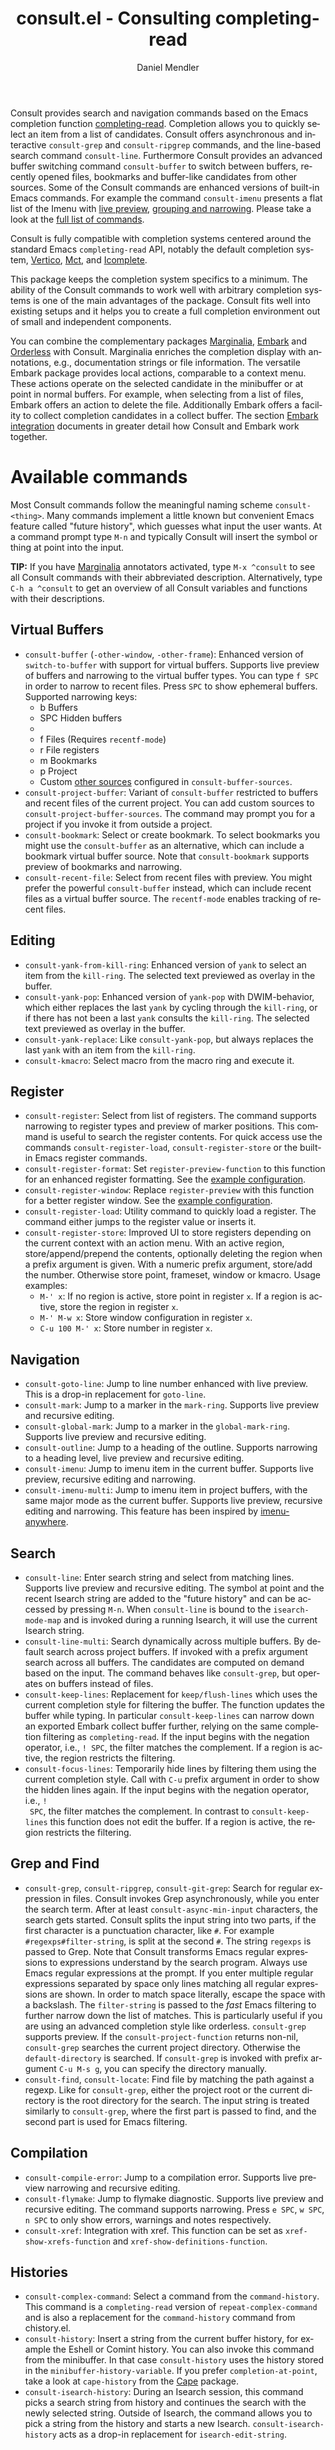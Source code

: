 #+title: consult.el - Consulting completing-read
#+author: Daniel Mendler
#+language: en
#+export_file_name: consult.texi
#+texinfo_dir_category: Emacs misc features
#+texinfo_dir_title: Consult: (consult).
#+texinfo_dir_desc: Useful commands built on completing-read.

#+html: <a href="https://www.gnu.org/software/emacs/"><img alt="GNU Emacs" src="https://github.com/minad/corfu/blob/screenshots/emacs.svg?raw=true"/></a>
#+html: <a href="https://elpa.gnu.org/packages/consult.html"><img alt="GNU ELPA" src="https://elpa.gnu.org/packages/consult.svg"/></a>
#+html: <a href="https://elpa.gnu.org/devel/consult.html"><img alt="GNU-devel ELPA" src="https://elpa.gnu.org/devel/consult.svg"/></a>
#+html: <a href="https://melpa.org/#/consult"><img alt="MELPA" src="https://melpa.org/packages/consult-badge.svg"/></a>
#+html: <a href="https://stable.melpa.org/#/consult"><img alt="MELPA Stable" src="https://stable.melpa.org/packages/consult-badge.svg"/></a>

Consult provides search and navigation commands based on the Emacs completion
function [[https://www.gnu.org/software/emacs/manual/html_node/elisp/Minibuffer-Completion.html][completing-read]]. Completion allows you to quickly select an item from a
list of candidates. Consult offers asynchronous and interactive =consult-grep= and
=consult-ripgrep= commands, and the line-based search command =consult-line=.
Furthermore Consult provides an advanced buffer switching command =consult-buffer=
to switch between buffers, recently opened files, bookmarks and buffer-like
candidates from other sources. Some of the Consult commands are enhanced
versions of built-in Emacs commands. For example the command =consult-imenu=
presents a flat list of the Imenu with [[#live-previews][live preview]], [[#narrowing-and-grouping][grouping and narrowing]].
Please take a look at the [[#available-commands][full list of commands]].

Consult is fully compatible with completion systems centered around the standard
Emacs =completing-read= API, notably the default completion system, [[https://github.com/minad/vertico][Vertico]], [[https://github.com/protesilaos/mct][Mct]],
and [[https://www.gnu.org/software/emacs/manual/html_node/emacs/Icomplete.html][Icomplete]].

This package keeps the completion system specifics to a minimum. The ability of
the Consult commands to work well with arbitrary completion systems is one of
the main advantages of the package. Consult fits well into existing setups and
it helps you to create a full completion environment out of small and
independent components.

You can combine the complementary packages [[https://github.com/minad/marginalia/][Marginalia]], [[https://github.com/oantolin/embark/][Embark]] and [[https://github.com/oantolin/orderless][Orderless]] with
Consult. Marginalia enriches the completion display with annotations, e.g.,
documentation strings or file information. The versatile Embark package provides
local actions, comparable to a context menu. These actions operate on the
selected candidate in the minibuffer or at point in normal buffers. For example,
when selecting from a list of files, Embark offers an action to delete the file.
Additionally Embark offers a facility to collect completion candidates in a
collect buffer. The section [[#embark-integration][Embark integration]] documents in greater detail how
Consult and Embark work together.

#+toc: headlines 8

* Screenshots :noexport:

#+caption: consult-grep
[[https://github.com/minad/consult/blob/screenshots/consult-grep.gif?raw=true]]
Fig. 1: Command =consult-git-grep=

#+caption: consult-imenu
[[https://github.com/minad/consult/blob/screenshots/consult-imenu.png?raw=true]]
Fig. 2: Command =consult-imenu=

#+caption: consult-line
[[https://github.com/minad/consult/blob/screenshots/consult-line.png?raw=true]]
Fig. 3: Command =consult-line=

* Available commands
:properties:
:custom_id: available-commands
:description: Navigation, search, editing commands and more
:end:
#+cindex: commands

Most Consult commands follow the meaningful naming scheme =consult-<thing>=.
Many commands implement a little known but convenient Emacs feature called
"future history", which guesses what input the user wants. At a command prompt
type =M-n= and typically Consult will insert the symbol or thing at point into
the input.

*TIP:* If you have [[https://github.com/minad/marginalia][Marginalia]] annotators activated, type =M-x ^consult= to see
all Consult commands with their abbreviated description. Alternatively, type
=C-h a ^consult= to get an overview of all Consult variables and functions with
their descriptions.

** Virtual Buffers
:properties:
:description: Buffers, bookmarks and recent files
:end:
#+cindex: virtual buffers

#+findex: consult-buffer
#+findex: consult-buffer-other-window
#+findex: consult-buffer-other-frame
#+findex: consult-project-buffer
#+findex: consult-recent-file
#+findex: consult-bookmark
- =consult-buffer= (=-other-window=, =-other-frame=): Enhanced version
  of =switch-to-buffer= with support for virtual buffers. Supports live preview
  of buffers and narrowing to the virtual buffer types. You can type =f SPC= in
  order to narrow to recent files. Press =SPC= to show ephemeral buffers.
  Supported narrowing keys:
  - b Buffers
  - SPC Hidden buffers
  - * Modified buffers
  - f Files (Requires =recentf-mode=)
  - r File registers
  - m Bookmarks
  - p Project
  - Custom [[#multiple-sources][other sources]] configured in =consult-buffer-sources=.
- =consult-project-buffer=: Variant of =consult-buffer= restricted to buffers and
  recent files of the current project. You can add custom sources to
  =consult-project-buffer-sources=. The command may prompt you for a project if
  you invoke it from outside a project.
- =consult-bookmark=: Select or create bookmark. To select bookmarks you might use the
  =consult-buffer= as an alternative, which can include a bookmark virtual buffer
  source. Note that =consult-bookmark= supports preview of bookmarks and
  narrowing.
- =consult-recent-file=: Select from recent files with preview.
  You might prefer the powerful =consult-buffer= instead, which can include
  recent files as a virtual buffer source. The =recentf-mode= enables tracking of
  recent files.

** Editing
:properties:
:description: Commands useful for editing
:end:
#+cindex: editing

#+findex: consult-yank-pop
#+findex: consult-yank-from-kill-ring
#+findex: consult-yank-replace
#+findex: consult-kmacro
- =consult-yank-from-kill-ring=: Enhanced version of =yank= to select an item
  from the =kill-ring=. The selected text previewed as overlay in the buffer.
- =consult-yank-pop=: Enhanced version of =yank-pop= with DWIM-behavior, which
  either replaces the last =yank= by cycling through the =kill-ring=, or if there
  has not been a last =yank= consults the =kill-ring=. The selected text previewed
  as overlay in the buffer.
- =consult-yank-replace=: Like =consult-yank-pop=, but always replaces the last
  =yank= with an item from the =kill-ring=.
- =consult-kmacro=: Select macro from the macro ring and execute it.

** Register
:properties:
:description: Searching through registers and fast access
:end:
#+cindex: register

#+findex: consult-register
#+findex: consult-register-load
#+findex: consult-register-store
#+findex: consult-register-format
#+findex: consult-register-window
- =consult-register=: Select from list of registers. The command
  supports narrowing to register types and preview of marker positions. This
  command is useful to search the register contents. For quick access use the
  commands =consult-register-load=, =consult-register-store= or the built-in Emacs
  register commands.
- =consult-register-format=: Set =register-preview-function= to this function for
  an enhanced register formatting. See the [[#use-package-example][example configuration]].
- =consult-register-window=: Replace =register-preview= with this function for a
  better register window. See the [[#use-package-example][example configuration]].
- =consult-register-load=: Utility command to quickly load a register.
  The command either jumps to the register value or inserts it.
- =consult-register-store=: Improved UI to store registers depending on the current
  context with an action menu. With an active region, store/append/prepend the
  contents, optionally deleting the region when a prefix argument is given.
  With a numeric prefix argument, store/add the number. Otherwise store point,
  frameset, window or kmacro. Usage examples:
  * =M-' x=: If no region is active, store point in register =x=.
    If a region is active, store the region in register =x=.
  * =M-' M-w x=: Store window configuration in register =x=.
  * =C-u 100 M-' x=: Store number in register =x=.

** Navigation
:properties:
:description: Mark rings, outlines and imenu
:end:
#+cindex: navigation

#+findex: consult-goto-line
#+findex: consult-mark
#+findex: consult-global-mark
#+findex: consult-outline
#+findex: consult-imenu
#+findex: consult-imenu-multi
- =consult-goto-line=: Jump to line number enhanced with live preview.
  This is a drop-in replacement for =goto-line=.
- =consult-mark=: Jump to a marker in the =mark-ring=. Supports live
  preview and recursive editing.
- =consult-global-mark=: Jump to a marker in the =global-mark-ring=.
  Supports live preview and recursive editing.
- =consult-outline=: Jump to a heading of the outline. Supports narrowing
  to a heading level, live preview and recursive editing.
- =consult-imenu=: Jump to imenu item in the current buffer. Supports
  live preview, recursive editing and narrowing.
- =consult-imenu-multi=: Jump to imenu item in project buffers, with
  the same major mode as the current buffer. Supports live preview,
  recursive editing and narrowing. This feature has been inspired by
  [[https://github.com/vspinu/imenu-anywhere][imenu-anywhere]].

** Search
:properties:
:description: Line search, grep and file search
:end:
#+cindex: search

#+findex: consult-line
#+findex: consult-line-multi
#+findex: consult-keep-lines
#+findex: consult-focus-lines
- =consult-line=: Enter search string and select from matching lines.
  Supports live preview and recursive editing. The symbol at point and the
  recent Isearch string are added to the "future history" and can be accessed
  by pressing =M-n=. When =consult-line= is bound to the =isearch-mode-map= and
  is invoked during a running Isearch, it will use the current Isearch string.
- =consult-line-multi=: Search dynamically across multiple buffers. By default
  search across project buffers. If invoked with a prefix argument search across
  all buffers. The candidates are computed on demand based on the input. The
  command behaves like =consult-grep=, but operates on buffers instead of files.
- =consult-keep-lines=: Replacement for =keep/flush-lines= which uses the current
  completion style for filtering the buffer. The function updates the buffer
  while typing. In particular =consult-keep-lines= can narrow down an exported
  Embark collect buffer further, relying on the same completion filtering as
  ~completing-read~. If the input begins with the negation operator, i.e., ~! SPC~,
  the filter matches the complement. If a region is active, the region restricts
  the filtering.
- =consult-focus-lines=: Temporarily hide lines by filtering them using the
  current completion style. Call with =C-u= prefix argument in order to show the
  hidden lines again. If the input begins with the negation operator, i.e., ~!
  SPC~, the filter matches the complement. In contrast to =consult-keep-lines= this
  function does not edit the buffer. If a region is active, the region restricts
  the filtering.

** Grep and Find
:properties:
:description: Searching through the filesystem
:end:
#+cindex: grep
#+cindex: find
#+cindex: locate

#+findex: consult-grep
#+findex: consult-ripgrep
#+findex: consult-git-grep
#+findex: consult-find
#+findex: consult-locate
- =consult-grep=, =consult-ripgrep=, =consult-git-grep=: Search for regular expression
  in files. Consult invokes Grep asynchronously, while you enter the search
  term. After at least =consult-async-min-input= characters, the search gets
  started. Consult splits the input string into two parts, if the first
  character is a punctuation character, like =#=. For example
  =#regexps#filter-string=, is split at the second =#=. The string =regexps= is
  passed to Grep. Note that Consult transforms Emacs regular expressions to
  expressions understand by the search program. Always use Emacs regular
  expressions at the prompt. If you enter multiple regular expressions
  separated by space only lines matching all regular expressions are shown. In
  order to match space literally, escape the space with a backslash. The
  =filter-string= is passed to the /fast/ Emacs filtering to further narrow down
  the list of matches. This is particularly useful if you are using an advanced
  completion style like orderless. =consult-grep= supports preview. If the
  =consult-project-function= returns non-nil, =consult-grep= searches the
  current project directory. Otherwise the =default-directory= is searched. If
  =consult-grep= is invoked with prefix argument =C-u M-s g=, you can specify the
  directory manually.
- =consult-find=, =consult-locate=: Find file by matching the path against a regexp.
  Like for =consult-grep=, either the project root or the current directory is the
  root directory for the search. The input string is treated similarly to
  =consult-grep=, where the first part is passed to find, and the second part is
  used for Emacs filtering.

** Compilation
:properties:
:description: Jumping to references and compilation errors
:end:
#+cindex: compilation errors

#+findex: consult-compile-error
#+findex: consult-flymake
#+findex: consult-xref
- =consult-compile-error=: Jump to a compilation error. Supports live preview
  narrowing and recursive editing.
- =consult-flymake=: Jump to flymake diagnostic. Supports live preview and
  recursive editing. The command supports narrowing. Press =e SPC=, =w SPC=, =n SPC=
  to only show errors, warnings and notes respectively.
- =consult-xref=: Integration with xref. This function can be set as
  =xref-show-xrefs-function= and =xref-show-definitions-function=.

** Histories
:properties:
:description: Navigating histories
:end:
#+cindex: history

#+findex: consult-complex-command
#+findex: consult-history
#+findex: consult-isearch-history
- =consult-complex-command=: Select a command from the
  =command-history=. This command is a =completing-read= version of
  =repeat-complex-command= and is also a replacement for the =command-history=
  command from chistory.el.
- =consult-history=: Insert a string from the current buffer history, for example
  the Eshell or Comint history. You can also invoke this command from the
  minibuffer. In that case =consult-history= uses the history stored in the
  =minibuffer-history-variable=. If you prefer =completion-at-point=, take a look at
  =cape-history= from the [[https://github.com/minad/cape][Cape]] package.
- =consult-isearch-history=: During an Isearch session, this command picks a
  search string from history and continues the search with the newly selected
  string. Outside of Isearch, the command allows you to pick a string from the
  history and starts a new Isearch. =consult-isearch-history= acts as a drop-in
  replacement for =isearch-edit-string=.

** Modes
:properties:
:description: Toggling minor modes and executing commands
:end:
#+cindex: minor mode
#+cindex: major mode

#+findex: consult-minor-mode-menu
#+findex: consult-mode-command
- =consult-minor-mode-menu=: Enable/disable minor mode. Supports
  narrowing to on/off/local/global modes by pressing =i/o/l/g SPC=
  respectively.
- =consult-mode-command=: Run a command from the currently active minor or major
  modes. Supports narrowing to local-minor/global-minor/major mode via the keys
  =l/g/m=.

** Org Mode
:properties:
:description: Org-specific commands
:end:

#+findex: consult-org-heading
#+findex: consult-org-agenda
- =consult-org-heading=: Similar to =consult-outline=, for Org
  buffers. Supports narrowing by heading level, priority and TODO
  state, as well as live preview and recursive editing.
- =consult-org-agenda=: Jump to an agenda heading. Supports
  narrowing by heading level, priority and TODO state, as well as
  live preview and recursive editing.

** Miscellaneous
:properties:
:description: Various other useful commands
:end:

#+findex: consult-completion-in-region
#+findex: consult-theme
#+findex: consult-man
#+findex: consult-preview-at-point
#+findex: consult-preview-at-point-mode
- =consult-man=: Find Unix man page, via Unix =apropos= or =man -k=. =consult-man= opens
  the selected man page using the Emacs =man= command.
- =consult-theme=: Select a theme and disable all currently enabled themes.
  Supports live preview of the theme while scrolling through the candidates.
- =consult-preview-at-point= and =consult-preview-at-point-mode=: Command and minor
  mode which previews the candidate at point in the =*Completions*= buffer. This
  mode is relevant if you use [[https://git.sr.ht/~protesilaos/mct][Mct]] or the default =*Completions*= UI.
- =consult-completion-in-region=: In case you don't use [[https://github.com/minad/corfu][Corfu]] as your in-buffer
  completion UI, this function can be set as =completion-in-region-function=. Then
  your minibuffer completion UI (e.g., Vertico or Icomplete) will be used for
  =completion-at-point=. If you use Mct, you can give =mct-region-mode= a try.
  #+begin_src emacs-lisp
    ;; Use `consult-completion-in-region' if Vertico is enabled.
    ;; Otherwise use the default `completion--in-region' function.
    (setq completion-in-region-function
          (lambda (&rest args)
            (apply (if vertico-mode
                       #'consult-completion-in-region
                     #'completion--in-region)
                   args)))
  #+end_src
  Instead of =consult-completion-in-region=, you may prefer to see the
  completions directly in the buffer as a small popup. In that case, I recommend
  either the [[https://github.com/minad/corfu][Corfu]] or the [[https://github.com/company-mode/company-mode][Company]] package. There is a technical limitation of
  =consult-completion-in-region= in combination with Lsp-mode or Eglot. The Lsp
  server relies on the input at point, in order to generate refined candidate
  strings. Since the completion is transferred from the original buffer to the
  minibuffer, the server does not receive the updated input. LSP completion
  works with Corfu or Company though, which perform the completion directly in
  the original buffer.

* Special features
:properties:
:description: Enhancements over built-in `completing-read'
:end:

Consult enhances =completing-read= with live previews of candidates, additional
narrowing capabilities to candidate groups and asynchronously generated
candidate lists. The internal =consult--read= function, which is used by most
Consult commands, is a thin wrapper around =completing-read= and provides the
special functionality. In order to support multiple candidate sources there
exists the high-level function =consult--multi=. The architecture of Consult
allows it to work with different completion systems in the backend, while still
offering advanced features.

** Live previews
:properties:
:description: Preview the currently selected candidate
:custom_id: live-previews
:end:
#+cindex: preview

Some Consult commands support live previews. For example when you scroll through
the items of =consult-line=, the buffer will scroll to the corresponding position.
It is possible to jump back and forth between the minibuffer and the buffer to
perform recursive editing while the search is ongoing.

Consult enables previews by default. You can disable them by adjusting the
=consult-preview-key= variable. Furthermore it is possible to specify keybindings
which trigger the preview manually as shown in the [[#use-package-example][example configuration]]. The
default setting of =consult-preview-key= is =any= which means that Consult triggers
the preview /immediately/ on any key press when the selected candidate changes.
You can configure each command individually with its own =:preview-key=. The
following settings are possible:

- Automatic and immediate ='any=
- Automatic and delayed =(list :debounce 0.5 'any)=
- Manual and immediate =(kbd "M-.")=
- Manual and delayed =(list :debounce 0.5 (kbd "M-."))=
- Disabled =nil=

A safe recommendation is to leave automatic immediate previews enabled in
general and disable the automatic preview only for commands where the preview
may be expensive due to file loading. Internally, Consult uses the
value of =this-command= to determine the =:preview-key=
customized. This means that if you wrap a =consult-*= command within
your own function or command, you will also need to add the name of
/your custom command/ to the =consult-customize= call in order for it
to be considered.

#+begin_src emacs-lisp
  (consult-customize
   consult-ripgrep consult-git-grep consult-grep
   consult-bookmark consult-recent-file consult-xref
   consult--source-bookmark consult--source-file-register
   consult--source-recent-file consult--source-project-recent-file
   ;; my/command-wrapping-consult    ;; disable auto previews inside my command
   :preview-key '(:debounce 0.4 any) ;; Option 1: Delay preview
   ;; :preview-key (kbd "M-."))      ;; Option 2: Manual preview
#+end_src

In this case one may wonder what the difference is between using an Embark
action on the current candidate in comparison to a manually triggered preview.
The main difference is that the files opened by manual preview are closed again
after the completion session. Furthermore during preview some functionality is
disabled to improve the performance, see for example the customization variables
=consult-preview-allowed-hooks= and =consult-preview-variables=. Files larger than
=consult-preview-raw-size= are previewed literally without syntax highlighting and
without changing the major mode. Delaying the preview is also useful for
=consult-theme=, since the theme preview is slow. The delay results in a smoother
UI experience.

#+begin_src emacs-lisp
  ;; Preview on any key press, but delay 0.5s
  (consult-customize consult-theme :preview-key '(:debounce 0.5 any))
  ;; Preview immediately on M-., on up/down after 0.5s, on any other key after 1s
  (consult-customize consult-theme
                     :preview-key
                     (list (kbd "M-.")
                           :debounce 0.5 (kbd "<up>") (kbd "<down>")
                           :debounce 1 'any))
#+end_src

** Narrowing and grouping
:properties:
:description: Restricting the completion to a candidate group
:custom_id: narrowing-and-grouping
:end:
#+cindex: narrowing

Consult has special support for candidate groups. If the completion UI supports
the grouping functionality, the UI separates the groups with thin lines and
shows group titles. Grouping is useful if the list of candidates consists of
candidates of multiple types or candidates from [[#multiple-sources][multiple sources]], like the
=consult-buffer= command, which shows both buffers and recently opened files. Note
that you can disable the group titles by setting the =:group= property of the
corresponding command to nil using the =consult-customize= macro.

By entering a narrowing prefix or by pressing a narrowing key it is possible to
restrict the completion candidates to a certain candidate group. When you use
the =consult-buffer= command, you can enter the prefix =b SPC= to restrict list of
candidates to buffers only. If you press =DEL= afterwards, the full candidate list
will be shown again. Furthermore a narrowing prefix key and a widening key can
be configured which can be pressed to achieve the same effect, see the
configuration variables =consult-narrow-key= and =consult-widen-key=.

After pressing =consult-narrow-key=, the possible narrowing keys can be shown by
pressing =C-h=. When pressing =C-h= after some prefix key, the =prefix-help-command=
is invoked, which shows the keybinding help window by default. As a more compact
alternative, there is the =consult-narrow-help= command which can be bound to a
key, for example =?= or =C-h= in the =consult-narrow-map=, as shown in the [[#use-package-example][example
configuration]]. If [[https://github.com/justbur/emacs-which-key][which-key]] is installed, the narrowing keys are automatically
shown in the which-key window after pressing the =consult-narrow-key=.

** Asynchronous search
:properties:
:description: Filtering asynchronously generated candidate lists
:end:
#+cindex: asynchronous search

Consult has support for asynchronous generation of candidate lists. This feature
is used for search commands like =consult-grep=, where the list of matches is
generated dynamically while the user is typing a regular expression. The grep
process is executed in the background. When modifying the regular expression,
the background process is terminated and a new process is started with the
modified regular expression.

The matches, which have been found, can then be narrowed using the installed
Emacs completion-style. This can be powerful if you are using for example the
=orderless= completion style.

This two-level filtering is possible by splitting the input string. Part of the
input string is treated as input to grep and part of the input is used for
filtering. There are multiple splitting styles available, configured in
~consult-async-split-styles-alist~: =nil=, =comma=, =semicolon= and =perl=. The default
splitting style is configured with the variable ~consult-async-split-style~.

With the =comma= and =semicolon= splitting styles, the first word before the comma
or semicolon is passed to grep, the remaining string is used for filtering. The
=nil= splitting style does not perform any splitting, the whole input is passed to
grep.

The =perl= splitting style splits the input string at a punctuation character,
using a similar syntax as Perl regular expressions.

Examples:

- =#defun=: Search for "defun" using grep.
- =#consult embark=: Search for both "consult" and "embark" using grep in any order.
- =#first.*second=: Search for "first" followed by "second" using grep.
- =#\(consult\|embark\)=: Search for "consult" or "embark" using grep. Note the
  usage of Emacs-style regular expressions.
- =#defun#consult=: Search for "defun" using grep, filter with the word
  "consult".
- =/defun/consult=: It is also possible to use other punctuation
  characters.
- =#to#=: Force searching for "to" using grep, since the grep pattern
  must be longer than =consult-async-min-input= characters by default.
- =#defun -- --invert-match#=: Pass argument =--invert-match= to grep.

Asynchronous processes like =find= and =grep= create an error log buffer
=_*consult-async*= (note the leading space), which is useful for
troubleshooting. The prompt has a small indicator showing the process status:

- =:= the usual prompt colon, before input is provided.
- =*= with warning face, the process is running.
- =:= with success face, success, process exited with an error code of zero.
- =!= with error face, failure, process exited with a nonzero error code.
- =;= with error face, interrupted, for example if more input is provided.

** Multiple sources
:properties:
:description: Combining candidates from different sources
:custom_id: multiple-sources
:end:
#+cindex: multiple sources

Multiple synchronous candidate sources can be combined. This feature is used by
the =consult-buffer= command to present buffer-like candidates in a single menu
for quick access. By default =consult-buffer= includes buffers, bookmarks, recent
files and project-specific buffers and files. It is possible to configure the
list of sources via the =consult-buffer-sources= variable. Arbitrary custom
sources can be defined.

As an example, the bookmark source is defined as follows:

#+begin_src emacs-lisp
(defvar consult--source-bookmark
  `(:name     "Bookmark"
    :narrow   ?m
    :category bookmark
    :face     consult-bookmark
    :history  bookmark-history
    :items    ,#'bookmark-all-names
    :action   ,#'consult--bookmark-action))
#+end_src

Required source fields:
- =:category= Completion category.
- =:items= List of strings to select from or function returning list of strings.
  A list of cons cells is not supported.

Optional source fields:
- =:name= Name of the source, used for narrowing, group titles and annotations.
- =:narrow= Narrowing character or =(character . string)= pair.
- =:preview-key= Preview key or keys which trigger preview.
- =:enabled= Function which must return t if the source is enabled.
- =:hidden= When t candidates of this source are hidden by default.
- =:face= Face used for highlighting the candidates.
- =:annotate= Annotation function called for each candidate, returns string.
- =:history= Name of history variable to add selected candidate.
- =:default= Must be t if the first item of the source is the default value.
- =:action= Function called with the selected candidate.
- =:new= Function called with new candidate name, only if =:require-match= is nil.
- =:state= State constructor for the source, must return the state function.
- Other source fields can be added specifically to the use case.

The =:state= and =:action= fields of the sources deserve a longer explanation. The
=:action= function takes a single argument and is only called after selection with
the selected candidate, if the selection has not been aborted. This
functionality is provided for convenience and easy definition of sources. The
=:state= field is more general. The =:state= function is a constructor function
without arguments, which can perform some setup necessary for the preview. It
must return a closure which takes an ACTION and a CANDIDATE argument. See the
docstring of =consult--with-preview= for more details about the ACTION argument.

By default, =consult-buffer= previews buffers, bookmarks and files. Loading recent
files or bookmarks can result in expensive operations. However it is possible to
configure a manual preview as follows.

#+begin_src emacs-lisp
  (consult-customize
   consult--source-bookmark consult--source-file-register
   consult--source-recent-file consult--source-project-recent-file
   :preview-key (kbd "M-."))
#+end_src

Sources can be added directly to the =consult-buffer-source= list for convenience.
For example views/perspectives can be added to the list of virtual buffers from
a library like [[https://github.com/minad/bookmark-view/][bookmark-view]].

#+begin_src emacs-lisp
;; Configure new bookmark-view source
(add-to-list 'consult-buffer-sources
              (list :name     "View"
                    :narrow   ?v
                    :category 'bookmark
                    :face     'font-lock-keyword-face
                    :history  'bookmark-view-history
                    :action   #'consult--bookmark-action
                    :items    #'bookmark-view-names)
              'append)

;; Modify bookmark source, such that views are hidden
(setq consult--source-bookmark
      (plist-put
       consult--source-bookmark :items
       (lambda ()
         (bookmark-maybe-load-default-file)
         (mapcar #'car
                 (seq-remove (lambda (x)
                               (eq #'bookmark-view-handler
                                   (alist-get 'handler (cdr x))))
                             bookmark-alist)))))
#+end_src

Another useful source lists all Org buffers and lets you create new ones. One
can create similar sources for other major modes, e.g., for Eshell.

#+begin_src emacs-lisp
  (defvar org-source
    (list :name     "Org Buffer"
          :category 'buffer
          :narrow   ?o
          :face     'consult-buffer
          :history  'buffer-name-history
          :state    #'consult--buffer-state
          :new
          (lambda (name)
            (with-current-buffer (get-buffer-create name)
              (insert "#+title: " name "\n\n")
              (org-mode)
              (consult--buffer-action (current-buffer))))
          :items
          (lambda ()
            (mapcar #'buffer-name
                    (seq-filter
                     (lambda (x)
                       (eq (buffer-local-value 'major-mode x) 'org-mode))
                     (buffer-list))))))

  (add-to-list 'consult-buffer-sources 'org-source 'append)
#+end_src

For more details, see the documentation of =consult-buffer= and of the
internal =consult--multi= API. The =consult--multi= function can be used to
create new multi-source commands, but is part of the internal API as of now,
since some details may still change.

** Embark integration
:properties:
:description: Actions, Grep/Occur-buffer export
:custom_id: embark-integration
:end:
#+cindex: embark

*NOTE*: Install the =embark-consult= package from MELPA, which provides
Consult-specific Embark actions and the Occur buffer export.

Embark is a versatile package which offers context dependent actions, comparable
to a context menu. See the [[https://github.com/oantolin/embark][Embark manual]] for an extensive description of its
capabilities.

Actions are commands which can operate on the currently selected candidate (or
target in Embark terminology). When completing files, for example the
=delete-file= command is offered. With Embark you can execute arbitrary commands
on the currently selected candidate via =M-x=.

Furthermore Embark provides the =embark-collect= command, which collects
candidates and presents them in an Embark collect buffer, where further actions
can be applied to them. A related feature is the =embark-export= command, which
exports candidate lists to a buffer of a special type. For example in the case
of file completion, a Dired buffer is opened.

In the context of Consult, particularly exciting is the possibility to export
the matching lines from =consult-line=, =consult-outline=, =consult-mark= and
=consult-global-mark=. The matching lines are exported to an Occur buffer where
they can be edited via the =occur-edit-mode= (press key =e=). Similarly, Embark
supports exporting the matches found by =consult-grep=, =consult-ripgrep= and
=consult-git-grep= to a Grep buffer, where the matches across files can be edited,
if the [[https://github.com/mhayashi1120/Emacs-wgrep][wgrep]] package is installed. These three workflows are symmetric.

+ =consult-line= -> =embark-export= to =occur-mode= buffer -> =occur-edit-mode= for editing of matches in buffer.
+ =consult-grep= -> =embark-export= to =grep-mode= buffer -> =wgrep= for editing of all matches.
+ =consult-find= -> =embark-export= to =dired-mode= buffer -> =wdired-change-to-wdired-mode= for editing.

* Configuration
:properties:
:description: Example configuration and customization variables
:end:

Consult can be installed from [[https://elpa.gnu.org/packages/consult.html][ELPA]] or [[https://melpa.org/#/consult][MELPA]] via the Emacs built-in package
manager. Alternatively it can be directly installed from the development
repository via other non-standard package managers.

There is the [[https://github.com/minad/consult/wiki][Consult wiki]], where additional configuration examples can be
contributed.

*IMPORTANT:* It is strongly recommended that you enable [[https://www.gnu.org/software/emacs/manual/html_node/elisp/Lexical-Binding.html][lexical binding]] in your
configuration. Consult relies on lambdas and lexical closures. For this reason
many Consult-related snippets require lexical binding.

** Use-package example
:properties:
:description: Configuration example based on use-package
:custom_id: use-package-example
:end:
#+cindex: use-package

The Consult package only provides commands and does not add any keybindings or
modes. Therefore the package is non-intrusive but requires a little setup
effort. In order to use the Consult commands, it is advised to add keybindings
for commands which are accessed often. Rarely used commands can be invoked via
=M-x=. Feel free to only bind the commands you consider useful to your workflow.
The configuration shown here relies on the =use-package= macro, which is a
convenient tool to manage package configurations.

*NOTE:* There is the [[https://github.com/minad/consult/wiki][Consult wiki]], where you can contribute additional
configuration examples.

#+begin_src emacs-lisp
  ;; Example configuration for Consult
  (use-package consult
    ;; Replace bindings. Lazily loaded due by `use-package'.
    :bind (;; C-c bindings (mode-specific-map)
           ("C-c h" . consult-history)
           ("C-c m" . consult-mode-command)
           ("C-c k" . consult-kmacro)
           ;; C-x bindings (ctl-x-map)
           ("C-x M-:" . consult-complex-command)     ;; orig. repeat-complex-command
           ("C-x b" . consult-buffer)                ;; orig. switch-to-buffer
           ("C-x 4 b" . consult-buffer-other-window) ;; orig. switch-to-buffer-other-window
           ("C-x 5 b" . consult-buffer-other-frame)  ;; orig. switch-to-buffer-other-frame
           ("C-x r b" . consult-bookmark)            ;; orig. bookmark-jump
           ("C-x p b" . consult-project-buffer)      ;; orig. project-switch-to-buffer
           ;; Custom M-# bindings for fast register access
           ("M-#" . consult-register-load)
           ("M-'" . consult-register-store)          ;; orig. abbrev-prefix-mark (unrelated)
           ("C-M-#" . consult-register)
           ;; Other custom bindings
           ("M-y" . consult-yank-pop)                ;; orig. yank-pop
           ;; M-g bindings (goto-map)
           ("M-g e" . consult-compile-error)
           ("M-g f" . consult-flymake)               ;; Alternative: consult-flycheck
           ("M-g g" . consult-goto-line)             ;; orig. goto-line
           ("M-g M-g" . consult-goto-line)           ;; orig. goto-line
           ("M-g o" . consult-outline)               ;; Alternative: consult-org-heading
           ("M-g m" . consult-mark)
           ("M-g k" . consult-global-mark)
           ("M-g i" . consult-imenu)
           ("M-g I" . consult-imenu-multi)
           ;; M-s bindings (search-map)
           ("M-s d" . consult-find)
           ("M-s D" . consult-locate)
           ("M-s g" . consult-grep)
           ("M-s G" . consult-git-grep)
           ("M-s r" . consult-ripgrep)
           ("M-s l" . consult-line)
           ("M-s L" . consult-line-multi)
           ("M-s k" . consult-keep-lines)
           ("M-s u" . consult-focus-lines)
           ;; Isearch integration
           ("M-s e" . consult-isearch-history)
           :map isearch-mode-map
           ("M-e" . consult-isearch-history)         ;; orig. isearch-edit-string
           ("M-s e" . consult-isearch-history)       ;; orig. isearch-edit-string
           ("M-s l" . consult-line)                  ;; needed by consult-line to detect isearch
           ("M-s L" . consult-line-multi)            ;; needed by consult-line to detect isearch
           ;; Minibuffer history
           :map minibuffer-local-map
           ("M-s" . consult-history)                 ;; orig. next-matching-history-element
           ("M-r" . consult-history))                ;; orig. previous-matching-history-element

    ;; Enable automatic preview at point in the *Completions* buffer. This is
    ;; relevant when you use the default completion UI.
    :hook (completion-list-mode . consult-preview-at-point-mode)

    ;; The :init configuration is always executed (Not lazy)
    :init

    ;; Optionally configure the register formatting. This improves the register
    ;; preview for `consult-register', `consult-register-load',
    ;; `consult-register-store' and the Emacs built-ins.
    (setq register-preview-delay 0.5
          register-preview-function #'consult-register-format)

    ;; Optionally tweak the register preview window.
    ;; This adds thin lines, sorting and hides the mode line of the window.
    (advice-add #'register-preview :override #'consult-register-window)

    ;; Use Consult to select xref locations with preview
    (setq xref-show-xrefs-function #'consult-xref
          xref-show-definitions-function #'consult-xref)

    ;; Configure other variables and modes in the :config section,
    ;; after lazily loading the package.
    :config

    ;; Optionally configure preview. The default value
    ;; is 'any, such that any key triggers the preview.
    ;; (setq consult-preview-key 'any)
    ;; (setq consult-preview-key (kbd "M-."))
    ;; (setq consult-preview-key (list (kbd "<S-down>") (kbd "<S-up>")))
    ;; For some commands and buffer sources it is useful to configure the
    ;; :preview-key on a per-command basis using the `consult-customize' macro.
    (consult-customize
     consult-theme :preview-key '(:debounce 0.2 any)
     consult-ripgrep consult-git-grep consult-grep
     consult-bookmark consult-recent-file consult-xref
     consult--source-bookmark consult--source-file-register
     consult--source-recent-file consult--source-project-recent-file
     ;; :preview-key (kbd "M-.")
     :preview-key '(:debounce 0.4 any))

    ;; Optionally configure the narrowing key.
    ;; Both < and C-+ work reasonably well.
    (setq consult-narrow-key "<") ;; (kbd "C-+")

    ;; Optionally make narrowing help available in the minibuffer.
    ;; You may want to use `embark-prefix-help-command' or which-key instead.
    ;; (define-key consult-narrow-map (vconcat consult-narrow-key "?") #'consult-narrow-help)

    ;; By default `consult-project-function' uses `project-root' from project.el.
    ;; Optionally configure a different project root function.
    ;; There are multiple reasonable alternatives to chose from.
    ;;;; 1. project.el (the default)
    ;; (setq consult-project-function #'consult--default-project--function)
    ;;;; 2. projectile.el (projectile-project-root)
    ;; (autoload 'projectile-project-root "projectile")
    ;; (setq consult-project-function (lambda (_) (projectile-project-root)))
    ;;;; 3. vc.el (vc-root-dir)
    ;; (setq consult-project-function (lambda (_) (vc-root-dir)))
    ;;;; 4. locate-dominating-file
    ;; (setq consult-project-function (lambda (_) (locate-dominating-file "." ".git")))
  )
#+end_src

** Custom variables
:properties:
:description: Short description of all customization settings
:end:
#+cindex: customization

*TIP:* If you have [[https://github.com/minad/marginalia][Marginalia]] installed, type =M-x customize-variable RET
^consult= to see all Consult-specific customizable variables with their current
values and abbreviated description. Alternatively, type =C-h a ^consult= to get
an overview of all Consult variables and functions with their descriptions.

| Variable                         | Description                                           |
|----------------------------------+-------------------------------------------------------|
| consult-after-jump-hook          | Functions to call after jumping to a location         |
| consult-async-input-debounce     | Input debounce for asynchronous commands              |
| consult-async-input-throttle     | Input throttle for asynchronous commands              |
| consult-async-min-input          | Minimum numbers of letters needed for async process   |
| consult-async-refresh-delay      | Refresh delay for asynchronous commands               |
| consult-async-split-style        | Splitting style used for async commands               |
| consult-async-split-styles-alist | Available splitting styles used for async commands    |
| consult-bookmark-narrow          | Narrowing configuration for =consult-bookmark=          |
| consult-buffer-filter            | Filter for =consult-buffer=                             |
| consult-buffer-sources           | List of virtual buffer sources                        |
| consult-find-args                | Command line arguments for find                       |
| consult-fontify-max-size         | Buffers larger than this limit are not fontified      |
| consult-fontify-preserve         | Preserve fontification for line-based commands.       |
| consult-git-grep-args            | Command line arguments for git-grep                   |
| consult-goto-line-numbers        | Show line numbers for =consult-goto-line=               |
| consult-grep-max-columns         | Maximal number of columns of the matching lines       |
| consult-grep-args                | Command line arguments for grep                       |
| consult-imenu-config             | Mode-specific configuration for =consult-imenu=         |
| consult-line-numbers-widen       | Show absolute line numbers when narrowing is active.  |
| consult-line-start-from-top      | Start the =consult-line= search from the top            |
| consult-locate-args              | Command line arguments for locate                     |
| consult-man-args                 | Command line arguments for man                        |
| consult-mode-command-filter      | Filter for =consult-mode-command=                       |
| consult-mode-histories           | Mode-specific history variables                       |
| consult-narrow-key               | Narrowing prefix key during completion                |
| consult-point-placement          | Placement of the point when jumping to matches        |
| consult-preview-key              | Keys which triggers preview                           |
| consult-preview-allowed-hooks    | List of =find-file= hooks to enable during preview      |
| consult-preview-excluded-files   | Regexps matched against file names during preview     |
| consult-preview-max-count        | Maximum number of files to keep open during preview   |
| consult-preview-max-size         | Files larger than this size are not previewed         |
| consult-preview-raw-size         | Files larger than this size are previewed in raw form |
| consult-preview-variables        | Alist of variables to bind during preview             |
| consult-project-buffer-sources   | List of virtual project buffer sources                |
| consult-project-function         | Function which returns current project root           |
| consult-register-prefix          | Prefix string for register keys during completion     |
| consult-ripgrep-args             | Command line arguments for ripgrep                    |
| consult-themes                   | List of themes to be presented for selection          |
| consult-widen-key                | Widening key during completion                        |
| consult-yank-rotate              | Rotate kill ring                                      |

** Fine-tuning of individual commands
:properties:
:alt_title: Fine-tuning
:description: Fine-grained configuration for special requirements
:end:

*NOTE:* Consult supports fine-grained customization of individual commands. This
configuration feature exists for experienced users with special requirements.
There is the [[https://github.com/minad/consult/wiki][Consult wiki]], where we collect further configuration examples.

Commands and buffer sources allow flexible, individual customization by using
the =consult-customize= macro. You can override any option passed to the internal
=consult--read= API. The [[https://github.com/minad/consult/wiki][Consult wiki]] already contains a numerous useful
configuration examples. Note that since =consult--read= is part of the internal
API, options could be removed, replaced or renamed in future versions of the
package.

Useful options are:
- =:prompt= set the prompt string
- =:preview-key= set the preview key, default is =consult-preview-key=
- =:initial= set the initial input
- =:default= set the default value
- =:history= set the history variable symbol
- =:add-history= add items to the future history, for example symbol at point
- =:sort= enable or disable sorting
- =:group= set to nil to disable candidate grouping and titles.
- =:inherit-input-method= set to non-nil to inherit the input method.

#+begin_src emacs-lisp
  (consult-customize
   ;; Disable preview for `consult-theme' completely.
   consult-theme :preview-key nil
   ;; Set preview for `consult-buffer' to key `M-.'
   consult-buffer :preview-key (kbd "M-.")
   ;; For `consult-line' change the prompt and specify multiple preview
   ;; keybindings. Note that you should bind <S-up> and <S-down> in the
   ;; `minibuffer-local-completion-map' or `vertico-map' to the commands which
   ;; select the previous or next candidate.
   consult-line :prompt "Search: "
   :preview-key (list (kbd "<S-down>") (kbd "<S-up>")))
#+end_src

The configuration values are evaluated at runtime, just before the completion
session is started. Therefore you can use for example =thing-at-point= to adjust
the initial input or the future history.

#+begin_src emacs-lisp
  (consult-customize
   consult-line
   :add-history (seq-some #'thing-at-point '(region symbol)))

  (defalias 'consult-line-thing-at-point 'consult-line)

  (consult-customize
   consult-line-thing-at-point
   :initial (thing-at-point 'symbol))
#+end_src

Generally it is possible to modify commands for your individual needs by the
following techniques:

1. Use =consult-customize= in order to change the command or source settings.
2. Create your own wrapper function which passes modified arguments to the Consult functions.
3. Create your own buffer [[#multiple-sources][multi sources]] for =consult-buffer=.
4. Create advices to modify some internal behavior.
5. Write or propose a patch.

* Recommended packages
:properties:
:description: Related packages recommended for installation
:end:

I use and recommend this combination of packages:

- consult: This package
- [[https://github.com/minad/vertico][vertico]]: Fast and minimal vertical completion system
- [[https://github.com/minad/marginalia][marginalia]]: Annotations for the completion candidates
- [[https://github.com/oantolin/embark][embark and embark-consult]]: Action commands, which can act on the completion candidates
- [[https://github.com/oantolin/orderless][orderless]]: Completion style which offers flexible candidate filtering

There exist many other fine completion UIs beside Vertico, which are supported
by Consult. Give them a try and find out which interaction model fits best for
you.

- The builtin completion UI, which pops up the =*Completions*= buffer.
- The builtin =icomplete-vertical-mode= in Emacs 28.
- [[https://git.sr.ht/~protesilaos/mct][mct by Protesilaos Stavrou]]: Minibuffer and Completions in Tandem, which builds
  on the default completion UI (development currently [[https://protesilaos.com/codelog/2022-04-14-emacs-discontinue-mct/][discontinued]]).

Note that all packages are independent and can be exchanged with alternative
components, since there exist no hard dependencies. Furthermore it is possible
to get started with only default completion and Consult and add more components
later to the mix. For example you can omit Marginalia if you don't need
annotations. I highly recommend the Embark package, but in order to familiarize
yourself with the other components, you can first start without it - or you could
use with Embark right away and add the other components later on.

* Auxiliary packages
:properties:
:description: Integrations with the wider ecosystem
:end:

You can integrate Consult with special programs or with other packages in the
wider Emacs ecosystem. You may want to install some of theses packages depending
on your preferences and requirements.

- [[https://github.com/yadex205/consult-ag][consult-ag]]: Support for the [[https://github.com/ggreer/the_silver_searcher][Silver Searcher]] in the style of =consult-grep=.
- [[https://github.com/mohkale/consult-company][consult-company]]: Completion at point using the [[https://github.com/company-mode/company-mode][Company]] backends.
- [[https://github.com/youngker/consult-codesearch.el][consult-codesearch]]: Integration with [[https://github.com/google/codesearch][Code Search]].
- [[https://github.com/karthink/consult-dir][consult-dir]]: Directory jumper using Consult multi sources.
- [[https://codeberg.org/ravi/consult-dash][consult-dash]]: Consult interface to [[https://github.com/dash-docs-el/dash-docs][Dash documentation]]
- [[https://github.com/mohkale/consult-eglot][consult-eglot]]: Integration with Eglot (LSP client).
- [[https://github.com/minad/consult-flycheck][consult-flycheck]]: Additional Flycheck integration.
- [[https://gitlab.com/OlMon/consult-flyspell][consult-flyspell]]: Additional Flyspell integration.
- [[https://github.com/ghosty141/consult-git-log-grep][consult-git-log-grep]]: Consult interface to git log.
- [[https://github.com/Nyoho/consult-hatena-bookmark][consult-hatena-bookmark]]: Access Hatena bookmarks.
- [[https://github.com/rcj/consult-ls-git][consult-ls-git]]: List files from git via Consult.
- [[https://github.com/gagbo/consult-lsp][consult-lsp]]: Integration with Lsp-mode (LSP client).
- [[https://codeberg.org/jao/consult-notmuch][consult-notmuch]]: Access the [[https://notmuchmail.org/][Notmuch]] email system using Consult.
- [[https://github.com/mclear-tools/consult-notes][consult-notes]]: Searching notes with Consult.
- [[https://github.com/jgru/consult-org-roam][consult-org-roam]]: Integration with [[https://github.com/org-roam/org-roam][Org-roam]].
- [[https://github.com/Qkessler/consult-project-extra/][consult-project-extra]]: Additional project.el extras and buffer sources.
- [[https://gitlab.com/OlMon/consult-projectile/][consult-projectile]]: Additional [[https://github.com/bbatsov/projectile][Projectile]] integration and buffer sources.
- [[https://codeberg.org/jao/consult-recoll][consult-recoll]]: Access the [[https://www.lesbonscomptes.com/recoll/][Recoll]] desktop full-text search using Consult.
- [[https://codeberg.org/jao/espotify][consult-spotify]]: Access the Spotify API and control your local music player.
- [[https://github.com/mohkale/consult-yasnippet][consult-yasnippet]]: Integration with Yasnippet.
- [[https://github.com/minad/affe][affe]]: Asynchronous Fuzzy Finder for Emacs based on Consult.

Not directly related to Consult, but maybe still of interest are the following
packages. These packages should work well with Consult, follow a similar spirit or
offer functionality based on ~completing-read~.

- [[https://github.com/minad/corfu][corfu]]: Completion systems for =completion-at-point= using small popups (Alternative to [[https://github.com/company-mode/company-mode][Company]]).
- [[https://github.com/minad/cape][cape]]: Completion At Point Extensions, which can be used with =consult-completion-in-region= and [[https://github.com/minad/corfu][Corfu]].
- [[https://github.com/minad/bookmark-view][bookmark-view]]: Store window configuration as bookmarks, possible integration with =consult-buffer=.
- [[https://github.com/bdarcus/citar][citar]]: Versatile package for citation insertion and bibliography management.
- [[https://github.com/astoff/devdocs.el][devdocs]]: Emacs viewer for [[https://devdocs.io/][DevDocs]] with a convenient completion interface.
- [[https://github.com/d12frosted/flyspell-correct][flyspell-correct]]: Apply spelling corrections by selecting via =completing-read=.
- [[https://github.com/mhayashi1120/Emacs-wgrep][wgrep]]: Editing of grep buffers, use together with =consult-grep= via =embark-export=.
- [[https://github.com/iyefrat/all-the-icons-completion][all-the-icons-completion]]: Icons for the completion UI.

* Bug reports
:properties:
:description: How to create reproducible bug reports
:end:

If you find a bug or suspect that there is a problem with Consult, please carry
out the following steps:

1. *Search through the issue tracker* if your issue has been reported before (and
   has been resolved eventually) in the meantime.
2. *Update all the relevant packages to the newest version*. This includes
   Consult, Compat, Vertico or other completion UIs, Marginalia, Embark and
   Orderless.
3. Either use the default completion UI or ensure that exactly one of
   =vertico-mode=, =mct-mode=, or =icomplete-mode= is enabled. The unsupported modes
   =selectrum-mode=, =ivy-mode=, =helm-mode= and =ido-ubiquitous-mode= must be disabled.
4. Ensure that the =completion-styles= variable is properly configured. Try to set
   =completion-styles= to a list including =substring= or =orderless=.
5. Try to reproduce the issue by starting a bare bone Emacs instance with =emacs -Q=
   on the command line. Execute the following minimal code snippets in the
   scratch buffer. This way we can exclude side effects due to configuration
   settings. If other packages are relevant to reproduce the issue, include them
   in the minimal configuration snippet.

Minimal setup with Vertico for =emacs -Q=:
#+begin_src emacs-lisp
(package-initialize)
(require 'consult)
(require 'vertico)
(vertico-mode)
(setq completion-styles '(substring basic))
#+end_src

Minimal setup with the default completion system for =emacs -Q=:
#+begin_src emacs-lisp
(package-initialize)
(require 'consult)
(setq completion-styles '(substring basic))
#+end_src

Please provide the necessary important information with your bug report:

- The minimal configuration snippet used to reproduce the issue.
- Your completion UI (Default completion, Vertico, Mct or Icomplete).
- A stack trace in case the bug triggers an exception.
- Your Emacs version, since bugs may be fixed or introduced in newer versions.
- Your operating system, since Emacs behavior varies between Linux, Mac and
  Windows.
- The package manager, e.g., straight.el or package.el, used to install
  the Emacs packages, in order to exclude update issues. Did you install
  Consult as part of the Doom or Spacemacs Emacs distributions?
- Do you use Evil or other packages which apply deep changes?
  Consult does not provide Evil integration out of the box, but there is some
  support in [[https://github.com/emacs-evil/evil-collection][evil-collection]].

When evaluating Consult-related code snippets you should enable [[https://www.gnu.org/software/emacs/manual/html_node/elisp/Lexical-Binding.html][lexical binding]].
Consult often relies on lambdas and lexical closures.

* Contributions
:properties:
:description: Feature requests and pull requests
:end:

Consult is a community effort, please participate in the discussions.
Contributions are welcome, but you may want to discuss potential contributions
first. Since this package is part of [[https://elpa.gnu.org/packages/consult.html][GNU ELPA]] contributions require a copyright
assignment to the FSF.

If you have a proposal, take a look at the [[https://github.com/consult/issues][Consult issue tracker]] and the [[https://github.com/minad/consult/issues/6][Consult
wishlist]]. There have been many prior feature discussions. Please search through
the issue tracker, maybe your issue or feature request has already been
discussed. You can contribute to the [[https://github.com/minad/consult/wiki][Consult wiki]], in case you want to share
small configuration or command snippets.

* Acknowledgments
:properties:
:description: Contributors and Sources of Inspiration
:end:

This package took inspiration from [[https://github.com/abo-abo/swiper#counsel][Counsel]] by Oleh Krehel. Some of the Consult
commands originated in the Counsel package or the wiki of the Selectrum package.
This package exists only thanks to the help of these great contributors and
thanks to the feedback of many users. Thank you!

Code contributions:
- [[https://github.com/oantolin/][Omar Antolín Camarena]]
- [[https://github.com/s-kostyaev/][Sergey Kostyaev]]
- [[https://github.com/okamsn/][Earl Hyatt]]
- [[https://github.com/clemera/][Clemens Radermacher]]
- [[https://github.com/tomfitzhenry/][Tom Fitzhenry]]
- [[https://github.com/jakanakaevangeli][jakanakaevangeli]]
- [[https://hg.serna.eu][Iñigo Serna]]
- [[https://github.com/aspiers/][Adam Spiers]]
- [[https://github.com/omar-polo][Omar Polo]]
- [[https://github.com/astoff][Augusto Stoffel]]
- [[https://github.com/noctuid][Fox Kiester]]
- [[https://github.com/tecosaur][Tecosaur]]
- [[https://github.com/mohamed-abdelnour][Mohamed Abdelnour]]
- [[https://github.com/thisirs][Sylvain Rousseau]]
- [[https://github.com/jdtsmith][J.D. Smith]]
- [[https://github.com/mohkale][Mohsin Kaleem]]
- [[https://github.com/jyp][Jean-Philippe Bernardy]]
- [[https://github.com/aagon][Aymeric Agon-Rambosson]]
- [[https://github.com/geolessel][Geoffrey Lessel]]
- [[https://github.com/piotrkwiecinski][Piotr Kwiecinski]]

Advice and useful discussions:
- [[https://github.com/clemera/][Clemens Radermacher]]
- [[https://github.com/oantolin/][Omar Antolín Camarena]]
- [[https://protesilaos.com][Protesilaos Stavrou]]
- [[https://github.com/purcell/][Steve Purcell]]
- [[https://github.com/alphapapa/][Adam Porter]]
- [[https://github.com/manuel-uberti/][Manuel Uberti]]
- [[https://github.com/tomfitzhenry/][Tom Fitzhenry]]
- [[https://github.com/hmelman/][Howard Melman]]
- [[https://github.com/monnier/][Stefan Monnier]]
- [[https://github.com/dgutov/][Dmitry Gutov]]
- [[https://github.com/iyefrat][Itai Y. Efrat]]
- [[https://github.com/bdarcus][Bruce d'Arcus]]
- [[https://github.com/jdtsmith][J.D. Smith]]
- [[https://github.com/Qkessler][Enrique Kessler Martínez]]
- [[https://github.com/raxod502][Radon Rosborough]]

Authors of supplementary =consult-*= packages:

- [[https://codeberg.org/jao/][Jose A Ortega Ruiz]] ([[https://codeberg.org/jao/consult-notmuch][consult-notmuch]], [[https://codeberg.org/jao/consult-recoll][consult-recoll]], [[https://codeberg.org/jao/espotify][consult-spotify]])
- [[https://github.com/gagbo/][Gerry Agbobada]] ([[https://github.com/gagbo/consult-lsp][consult-lsp]])
- [[https://github.com/karthink][Karthik Chikmagalur]] ([[https://github.com/karthink/consult-dir][consult-dir]])
- [[https://github.com/mohkale][Mohsin Kaleem]] ([[https://github.com/mohkale/consult-company][consult-company]], [[https://github.com/mohkale/consult-eglot][consult-eglot]], [[https://github.com/mohkale/consult-yasnippet][consult-yasnippet]])
- [[https://gitlab.com/OlMon][Marco Pawłowski]] ([[https://gitlab.com/OlMon/consult-flyspell][consult-flyspell]], [[https://gitlab.com/OlMon/consult-projectile][consult-projectile]])
- [[https://github.com/Qkessler][Enrique Kessler Martínez]] ([[https://github.com/Qkessler/consult-project-extra][consult-project-extra]])
- [[https://github.com/jgru][Jan Gru]] ([[https://github.com/jgru/consult-org-roam][consult-org-roam]])
- [[https://github.com/yadex205][Kanon Kakuno]] ([[https://github.com/yadex205/consult-ag][consult-ag]])
- [[https://github.com/rcj][Robin Joy]] ([[https://github.com/rcj/consult-ls-git][consult-ls-git]])
- [[https://codeberg.org/ravi][Ravi R Kiran]] [[https://codeberg.org/ravi/consult-dash][(consult-dash]])
- [[https://github.com/mclearc][Colin McLear]] ([[https://github.com/mclear-tools/consult-notes][consult-notes]])
- [[https://github.com/Nyoho][Yukinori Kitadai]] ([[https://github.com/Nyoho/consult-hatena-bookmark][consult-hatena-bookmark]])
- [[https://github.com/ghosty141][ghosty141]] ([[https://github.com/ghosty141/consult-git-log-grep][consult-git-log-grep]])
- [[https://github.com/youngker][YoungJoo Lee]] ([[https://github.com/youngker/consult-codesearch.el][consult-codesearch]])

#+html: <!--

* Indices
:properties:
:description: Indices of concepts and functions
:end:

** Function index
:properties:
:description: List of all Consult commands
:index:    fn
:end:

** Concept index
:properties:
:description: List of all Consult-specific concepts
:index:    cp
:end:

#+html: -->
